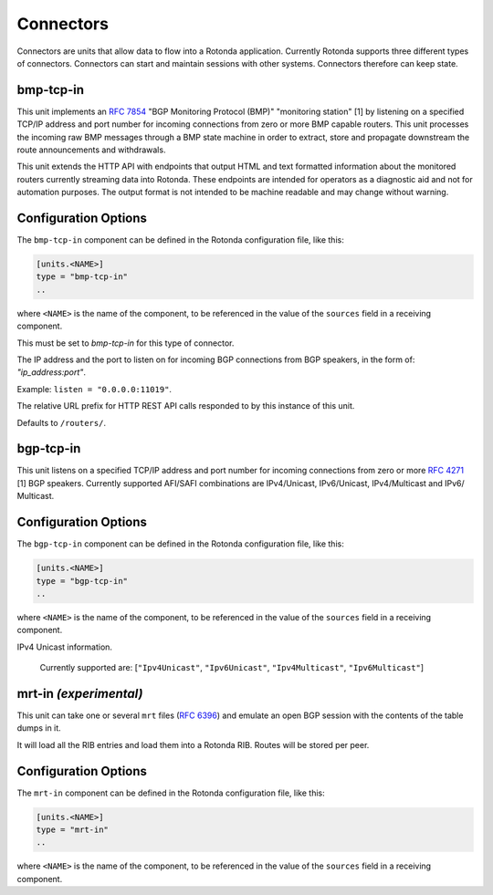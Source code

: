 Connectors
==========

Connectors are units that allow data to flow into a Rotonda application.
Currently Rotonda supports three different types of connectors. Connectors
can start and maintain sessions with other systems. Connectors therefore can
keep state.

bmp-tcp-in
----------

This unit implements an :RFC:`7854` "BGP Monitoring Protocol (BMP)"
"monitoring station" [1] by listening on a specified TCP/IP address and port
number for incoming connections from zero or more BMP capable routers. This
unit processes the incoming raw BMP messages through a BMP state machine in
order to extract, store and propagate downstream the route announcements and
withdrawals.

This unit extends the HTTP API with endpoints that output HTML and text
formatted information about the monitored routers currently streaming data
into Rotonda. These endpoints are intended for operators as a diagnostic
aid and not for automation purposes. The output format is not intended to be
machine readable and may change without warning.

Configuration Options
---------------------

The ``bmp-tcp-in`` component can be defined in the Rotonda configuration file,
like this:

.. code-block:: text

	[units.<NAME>]
	type = "bmp-tcp-in"
	..

where ``<NAME>`` is the name of the component, to be referenced in the value
of the ``sources`` field in a receiving component.


.. confval:: type (mandatory)

This must be set to `bmp-tcp-in` for this type of connector.

.. confval:: listen (mandatory)

The IP address and the port to listen on for incoming BGP connections from BGP
speakers, in the form of: `"ip_address:port"`.
	
Example: ``listen = "0.0.0.0:11019"``.

.. confval:: http_api_path (optional)

The relative URL prefix for HTTP REST API calls responded to by this instance
of this unit.
	
Defaults to ``/routers/``.

bgp-tcp-in
----------

This unit listens on a specified TCP/IP address and port number for incoming
connections from zero or more :RFC:`4271` [1] BGP speakers. Currently
supported AFI/SAFI combinations are IPv4/Unicast, IPv6/Unicast, IPv4/Multicast
and IPv6/ Multicast.

Configuration Options
----------------------

The ``bgp-tcp-in`` component can be defined in the Rotonda configuration file,
like this:

.. code-block:: text

	[units.<NAME>]
	type = "bgp-tcp-in"
	..

where ``<NAME>`` is the name of the component, to be referenced in the value
of the ``sources`` field in a receiving component.

.. confval:: type (mandatory)

	This must be set to `bgp-tcp-in` for this type of connector.

.. confval:: listen (mandatory)

	The IP address and the port to listen on for incoming BGP connections from BGP
	speakers, in the form of: `"ip_address:port"`.

	Example: ``listen = "10.1.0.254:179"``

.. confval:: my_asn (mandatory)

	The positive number of the Autonomous System in which this instance of Rotonda
	is operating and which will be sent by this BGP speaker in its :RFC:`4271` BGP
	OPEN message in the "My Autonomous Number" field [3].

.. confval:: my_bgp_id (mandatory)

	An array of four positive integer numbers, e.g. [1, 2, 3, 4], which together define per RFC 4271 "A 4-octet unsigned integer that indicates the BGP Identifier of the sender of BGP messages" which is "determined up startup and is the same for every local interface and BGP peer" [2].

.. confval:: peers."<ADDRESS>" (optional)

	This setting defines the set of peers from which incoming connections will be accepted. By default no such peers are defined and thus all incoming connections are accepted.

	The double-quoted address value must be an IPv4 or IPv6 address or a prefix
	(an IP address and positive integer maximum length separated by a forward
	slash, e.g. "1.2.3.4/32").

	The value of this setting is a TOML table which may be specified inline or as
	a separate section in the config file, e.g.:

	.. code-block:: toml

		[units.my-bgp-in.peers.".."]
		name = ..
		remote_asn = ..

	Or:

	.. code-block:: toml

		[units.my-bgp-in]
		peers.".." = { name = .., remote_asn = .. }

	These sections have the following fields:

    .. confval:: name
	
	A name identifying the remote peer intended to make it easier for the operator to know which BGP speaker these settings refer to.

    .. confval:: remote_asn
	
	The positive number, or [set, of, numbers], of the Autonomous System(s) which from which a remote BGP speaker that connects to this unit may identify itself (in the "My Autonomous Number" field of the RFC 4271 BGP OPEN message [3]) as belonging to.

	Default: None

.. confval:: protocols

	The list of address families (AFI/SAFI) that is accepted from this peer. These
	are announced in the BGP OPEN as MultiProtocol Capabilities (:RFC:`4760`). In
	order to receive 'as much as possible', list all options. If this setting is
	omitted or set to the empty list, the session will only carry conventional 	

IPv4 Unicast information.

	Currently supported are: [``"Ipv4Unicast"``, ``"Ipv6Unicast"``, ``"Ipv4Multicast"``, ``"Ipv6Multicast"``]

mrt-in `(experimental)`
-----------------------

This unit can take one or several ``mrt`` files (:RFC:`6396`) and emulate an
open BGP session with the contents of the table dumps in it.

It will load all the RIB entries and load them into a Rotonda RIB. Routes will
be stored per peer.


Configuration Options
---------------------

The ``mrt-in`` component can be defined in the Rotonda configuration file,
like this:

.. code-block:: text

	[units.<NAME>]
	type = "mrt-in"
	..

where ``<NAME>`` is the name of the component, to be referenced in the value
of the ``sources`` field in a receiving component.

.. confval:: type (mandatory)

	This must be set to `mrt-in` for this type of connector.

.. confval:: filename (mandatory)

	The path to the ``mrt`` file containing one or more table dump entries, that will be loaded into the receiving RIB.
